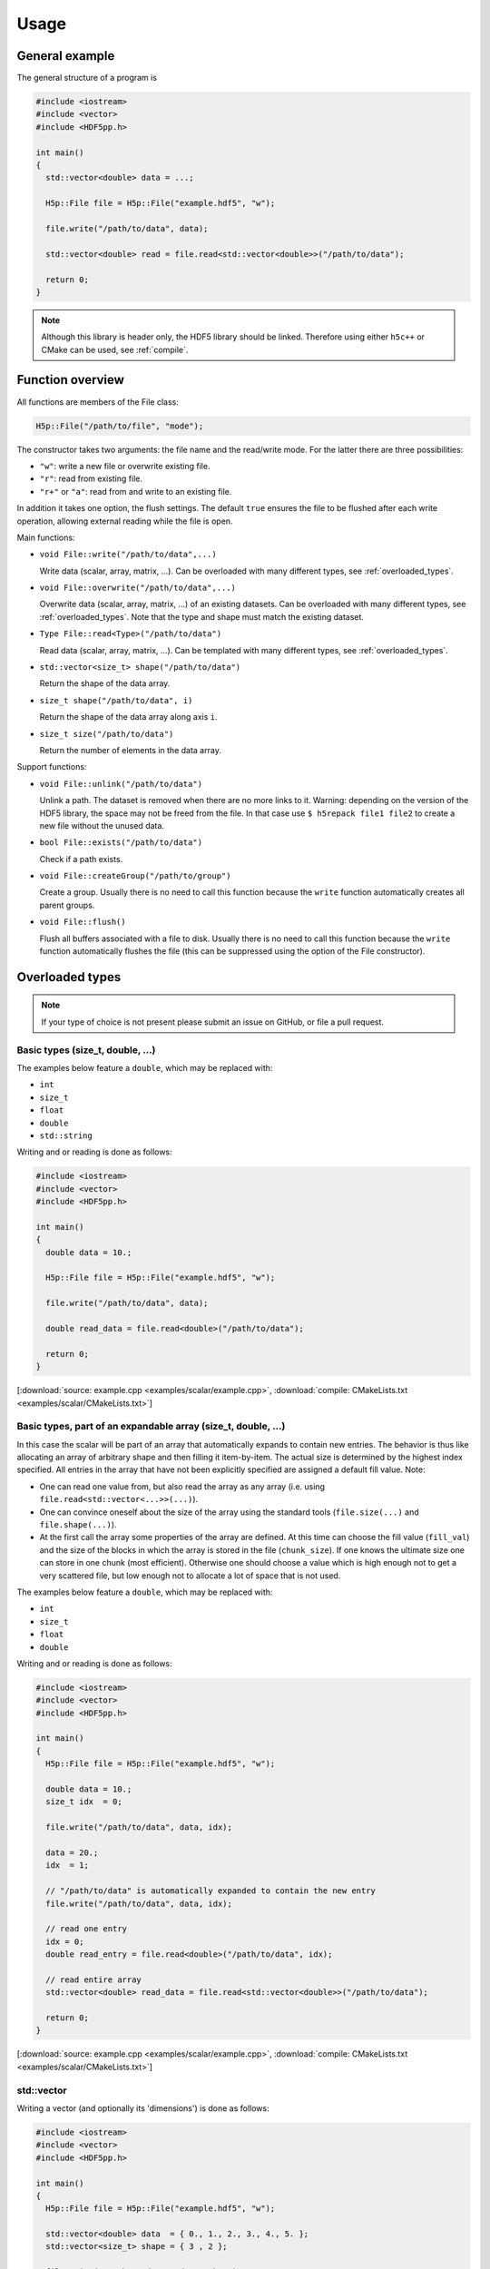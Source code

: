 
.. _usage:

*****
Usage
*****

General example
===============

The general structure of a program is

.. code-block:: cpp

  #include <iostream>
  #include <vector>
  #include <HDF5pp.h>

  int main()
  {
    std::vector<double> data = ...;

    H5p::File file = H5p::File("example.hdf5", "w");

    file.write("/path/to/data", data);

    std::vector<double> read = file.read<std::vector<double>>("/path/to/data");

    return 0;
  }

.. note::

  Although this library is header only, the HDF5 library should be linked. Therefore using either ``h5c++`` or CMake can be used, see :ref:`compile`.

Function overview
=================

All functions are members of the File class:

.. code-block:: cpp

  H5p::File("/path/to/file", "mode");

The constructor takes two arguments: the file name and the read/write mode. For the latter there are three possibilities:

- ``"w"``: write a new file or overwrite existing file.
- ``"r"``: read from existing file.
- ``"r+"`` or ``"a"``: read from and write to an existing file.

In addition it takes one option, the flush settings. The default ``true`` ensures the file to be flushed after each write operation, allowing external reading while the file is open.

Main functions:

* ``void File::write("/path/to/data",...)``

  Write data (scalar, array, matrix, ...). Can be overloaded with many different types, see :ref:`overloaded_types`.

* ``void File::overwrite("/path/to/data",...)``

  Overwrite data (scalar, array, matrix, ...) of an existing datasets. Can be overloaded with many different types, see :ref:`overloaded_types`. Note that the type and shape must match the existing dataset.

* ``Type File::read<Type>("/path/to/data")``

  Read data (scalar, array, matrix, ...). Can be templated with many different types, see :ref:`overloaded_types`.

* ``std::vector<size_t> shape("/path/to/data")``

  Return the shape of the data array.

* ``size_t shape("/path/to/data", i)``

  Return the shape of the data array along axis ``i``.

* ``size_t size("/path/to/data")``

  Return the number of elements in the data array.

Support functions:

* ``void File::unlink("/path/to/data")``

  Unlink a path. The dataset is removed when there are no more links to it. Warning: depending on the version of the HDF5 library, the space may not be freed from the file. In that case use ``$ h5repack file1 file2`` to create a new file without the unused data.

* ``bool File::exists("/path/to/data")``

  Check if a path exists.

* ``void File::createGroup("/path/to/group")``

  Create a group. Usually there is no need to call this function because the ``write`` function automatically creates all parent groups.

* ``void File::flush()``

  Flush all buffers associated with a file to disk. Usually there is no need to call this function because the ``write`` function automatically flushes the file (this can be suppressed using the option of the File constructor).

.. _overloaded_types:

Overloaded types
================

.. note::

  If your type of choice is not present please submit an issue on GitHub, or file a pull request.

Basic types (size_t, double, ...)
---------------------------------

The examples below feature a ``double``, which may be replaced with:

* ``int``
* ``size_t``
* ``float``
* ``double``
* ``std::string``

Writing and or reading is done as follows:

.. code-block:: cpp

  #include <iostream>
  #include <vector>
  #include <HDF5pp.h>

  int main()
  {
    double data = 10.;

    H5p::File file = H5p::File("example.hdf5", "w");

    file.write("/path/to/data", data);

    double read_data = file.read<double>("/path/to/data");

    return 0;
  }

[:download:`source: example.cpp <examples/scalar/example.cpp>`, :download:`compile: CMakeLists.txt <examples/scalar/CMakeLists.txt>`]

Basic types, part of an expandable array (size_t, double, ...)
--------------------------------------------------------------

In this case the scalar will be part of an array that automatically expands to contain new entries. The behavior is thus like allocating an array of arbitrary shape and then filling it item-by-item. The actual size is determined by the highest index specified. All entries in the array that have not been explicitly specified are assigned a default fill value. Note:

* One can read one value from, but also read the array as any array (i.e. using ``file.read<std::vector<...>>(...)``).

* One can convince oneself about the size of the array using the standard tools (``file.size(...)`` and ``file.shape(...)``).

* At the first call the array some properties of the array are defined. At this time can choose the fill value (``fill_val``) and the size of the blocks in which the array is stored in the file (``chunk_size``). If one knows the ultimate size one can store in one chunk (most efficient). Otherwise one should choose a value which is high enough not to get a very scattered file, but low enough not to allocate a lot of space that is not used.

The examples below feature a ``double``, which may be replaced with:

* ``int``
* ``size_t``
* ``float``
* ``double``

Writing and or reading is done as follows:

.. code-block:: cpp

  #include <iostream>
  #include <vector>
  #include <HDF5pp.h>

  int main()
  {
    H5p::File file = H5p::File("example.hdf5", "w");

    double data = 10.;
    size_t idx  = 0;

    file.write("/path/to/data", data, idx);

    data = 20.;
    idx  = 1;

    // "/path/to/data" is automatically expanded to contain the new entry
    file.write("/path/to/data", data, idx);

    // read one entry
    idx = 0;
    double read_entry = file.read<double>("/path/to/data", idx);

    // read entire array
    std::vector<double> read_data = file.read<std::vector<double>>("/path/to/data");

    return 0;
  }

[:download:`source: example.cpp <examples/scalar/example.cpp>`, :download:`compile: CMakeLists.txt <examples/scalar/CMakeLists.txt>`]

std::vector
-----------

Writing a vector (and optionally its 'dimensions') is done as follows:

.. code-block:: cpp

  #include <iostream>
  #include <vector>
  #include <HDF5pp.h>

  int main()
  {
    H5p::File file = H5p::File("example.hdf5", "w");

    std::vector<double> data  = { 0., 1., 2., 3., 4., 5. };
    std::vector<size_t> shape = { 3 , 2 };

    file.write("/path/to/data", data, shape);

    std::vector<double> read_data  = file.read<std::vector<double>>("/path/to/data");
    std::vector<size_t> read_shape = file.shape("/path/to/data");

    return 0;
  }

[:download:`source: example.cpp <examples/vector/example.cpp>`, :download:`compile: CMakeLists.txt <examples/vector/CMakeLists.txt>`]

.. note::

  In the HDF5 archive the data is stored as a matrix. However, because ``std::vector`` is just an array the shape has to be extracted separately. For the richer classes below this is not necessary.

Reading with Python does allow direct interpretation of the matrix

.. code-block:: python

  import h5py
  import numpy as np

  f = h5py.File('example.hdf5','r')

  print(f['/data'][...])

[:download:`source: example.py <examples/vector/example.py>`]

cppmat - multidimensional arrays
--------------------------------

To enable this feature:

*   Include cppmat before HDF5pp:

    .. code-block:: cpp

      #include <cppmat/cppmat.h>
      #include <HDF5pp.h>

*   Define ``HDF5PP_CPPMAT`` somewhere before including HDF5pp:

    .. code-block:: cpp

      #define HDF5PP_CPPMAT
      #include <HDF5pp.h>
      #include <cppmat/cppmat.h>

Writing and reading matrices of arbitrary dimensions can be done as follows:

.. code-block:: cpp

  #include <iostream>
  #include <cppmat/cppmat.h>
  #include <HDF5pp.h>

  int main()
  {
    cppmat::array<double> data({2,3,4,5});

    // ... fill "data"

    H5p::File file = H5p::File("example.hdf5", "w");

    file.write("/path/to/data", data);

    cppmat::array<double> read_data = file.read<cppmat::array<double>>("/path/to/data");

    return 0;
  }

[:download:`source: example.cpp <examples/cppmat/example.cpp>`, :download:`compile: CMakeLists.txt <examples/cppmat/CMakeLists.txt>`]

.. note::

  Several other cppmat-classes can be read directly using for example:

  .. code-block:: cpp

    cppmat::matrix<double> read_data = file.read<cppmat::array<double>>("/path/to/data");

  Whether or not your class can be read depends cppmat (if there exists some automatic conversion, which is the case for most classes but not for all).

Eigen - linear algebra library
------------------------------

To enable this feature:

*   Include Eigen before HDF5pp:

    .. code-block:: cpp

      #include <Eigen/Eigen>
      #include <HDF5pp.h>

*   Define ``HDF5PP_EIGEN`` somewhere before including HDF5pp:

    .. code-block:: cpp

      #define HDF5PP_EIGEN
      #include <HDF5pp.h>
      #include <Eigen/Eigen>

Writing and reading matrices or arrays can be done as follows:

.. code-block:: cpp

  #include <iostream>
  #include <Eigen/Eigen>
  #include <HDF5pp.h>

  // alias row-major Eigen matrix
  typedef Eigen::Matrix<double, Eigen::Dynamic, Eigen::Dynamic, Eigen::RowMajor> MatD;

  int main()
  {
    MatD data(2,2);

    // ... fill "data"

    H5p::File file = H5p::File("example.hdf5", "w");

    file.write("/path/to/data", data);

    MatD read_data = file.read<MatD>("/path/to/data");

    return 0;
  }

[:download:`source: example.cpp <examples/eigen/example.cpp>`, :download:`compile: CMakeLists.txt <examples/eigen/CMakeLists.txt>`]
